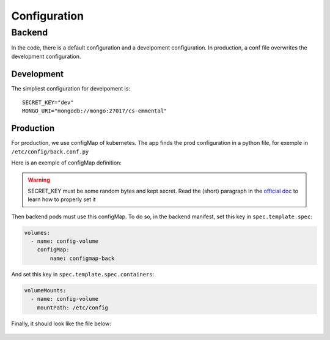 Configuration
-------------

.. highlight:: yaml

Backend
^^^^^^^

In the code, there is a default configuration and a develpoment configuration.
In production, a conf file overwrites the development configuration.

Development
"""""""""""

The simpliest configuration for develpoment is::

    SECRET_KEY="dev"
    MONGO_URI="mongodb://mongo:27017/cs-emmental"


Production
""""""""""

For production, we use configMap of kubernetes. The app finds the prod configuration in a python file, for exemple in ``/etc/config/back.conf.py``

Here is an exemple of configMap definition:

    .. literalinclude:: ../files/configmap-back.yaml
        :language: yaml

.. warning:: SECRET_KEY must be some random bytes and kept secret. Read the (short) paragraph in the
    `official doc <https://flask.palletsprojects.com/en/1.1.x/quickstart/#sessions>`_ to learn how to properly set it


Then backend pods must use this configMap. To do so, in the backend manifest, set this key in ``spec.template.spec``: 

.. code-block:: yaml
    
    volumes:
      - name: config-volume
        configMap:
            name: configmap-back

And set this key in ``spec.template.spec.containers``:

.. code-block:: yaml
    
    volumeMounts:
      - name: config-volume
        mountPath: /etc/config


Finally, it should look like the file below:

    .. literalinclude:: ../files/back.yaml
        :language: yaml

